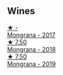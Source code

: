 
** Wines

#+begin_export html
<div class="flex-container">
  <a class="flex-item flex-item-left" href="/wines/9b0a36ac-1eaa-44b3-94ca-12b32885eda0.html">
    <img class="flex-bottle" src="/images/9b/0a36ac-1eaa-44b3-94ca-12b32885eda0/2023-06-22-09-32-34-BC9D5628-4FBE-4D94-B6C1-C4938DA6C890-1-105-c@512.webp"></img>
    <section class="h">★ -</section>
    <section class="h text-bolder">Mongrana - 2017</section>
  </a>

  <a class="flex-item flex-item-right" href="/wines/b2315e57-a88b-46a7-a69c-a958bd0d7c8f.html">
    <img class="flex-bottle" src="/images/b2/315e57-a88b-46a7-a69c-a958bd0d7c8f/2021-12-17-18-46-54-315A92DE-ADDA-4E86-BDA4-9F7D69B9E86C-1-105-c@512.webp"></img>
    <section class="h">★ 7.50</section>
    <section class="h text-bolder">Mongrana - 2018</section>
  </a>

  <a class="flex-item flex-item-left" href="/wines/b41891b8-9f77-4dfc-b125-837399061c38.html">
    <img class="flex-bottle" src="/images/unknown-wine.webp"></img>
    <section class="h">★ 7.50</section>
    <section class="h text-bolder">Mongrana - 2019</section>
  </a>

</div>
#+end_export
